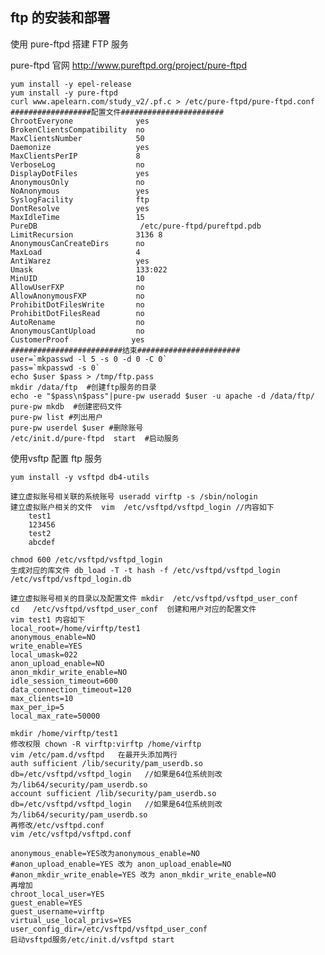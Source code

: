 ** ftp 的安装和部署

**** 使用 pure-ftpd 搭建 FTP 服务

       pure-ftpd 官网 http://www.pureftpd.org/project/pure-ftpd
       #+BEGIN_EXAMPLE
       yum install -y epel-release
       yum install -y pure-ftpd
       curl www.apelearn.com/study_v2/.pf.c > /etc/pure-ftpd/pure-ftpd.conf
       ##################配置文件#######################
       ChrootEveryone              yes
       BrokenClientsCompatibility  no
       MaxClientsNumber            50
       Daemonize                   yes
       MaxClientsPerIP             8
       VerboseLog                  no
       DisplayDotFiles             yes
       AnonymousOnly               no
       NoAnonymous                 yes
       SyslogFacility              ftp
       DontResolve                 yes
       MaxIdleTime                 15
       PureDB                       /etc/pure-ftpd/pureftpd.pdb
       LimitRecursion              3136 8
       AnonymousCanCreateDirs      no
       MaxLoad                     4
       AntiWarez                   yes
       Umask                       133:022
       MinUID                      10
       AllowUserFXP                no
       AllowAnonymousFXP           no
       ProhibitDotFilesWrite       no
       ProhibitDotFilesRead        no
       AutoRename                  no
       AnonymousCantUpload         no
       CustomerProof              yes
       #########################结束#######################
       user=`mkpasswd -l 5 -s 0 -d 0 -C 0`
       pass=`mkpasswd -s 0`
       echo $user $pass > /tmp/ftp.pass
       mkdir /data/ftp  #创建ftp服务的目录
       echo -e "$pass\n$pass"|pure-pw useradd $user -u apache -d /data/ftp/
       pure-pw mkdb  #创建密码文件
       pure-pw list #列出用户
       pure-pw userdel $user #删除账号
       /etc/init.d/pure-ftpd  start  #启动服务
       #+END_EXAMPLE

**** 使用vsftp 配置 ftp 服务

       #+BEGIN_EXAMPLE
       yum install -y vsftpd db4-utils

       建立虚拟账号相关联的系统账号 useradd virftp -s /sbin/nologin  
       建立虚拟账户相关的文件  vim  /etc/vsftpd/vsftpd_login //内容如下 
           test1
           123456
           test2
           abcdef
    
       chmod 600 /etc/vsftpd/vsftpd_login
       生成对应的库文件 db_load -T -t hash -f /etc/vsftpd/vsftpd_login /etc/vsftpd/vsftpd_login.db

       建立虚拟账号相关的目录以及配置文件 mkdir  /etc/vsftpd/vsftpd_user_conf
       cd   /etc/vsftpd/vsftpd_user_conf  创建和用户对应的配置文件
       vim test1 内容如下
       local_root=/home/virftp/test1
       anonymous_enable=NO
       write_enable=YES
       local_umask=022
       anon_upload_enable=NO
       anon_mkdir_write_enable=NO
       idle_session_timeout=600
       data_connection_timeout=120
       max_clients=10
       max_per_ip=5
       local_max_rate=50000

       mkdir /home/virftp/test1
       修改权限 chown -R virftp:virftp /home/virftp
       vim /etc/pam.d/vsftpd   在最开头添加两行 
       auth sufficient /lib/security/pam_userdb.so db=/etc/vsftpd/vsftpd_login   //如果是64位系统则改为/lib64/security/pam_userdb.so 
       account sufficient /lib/security/pam_userdb.so db=/etc/vsftpd/vsftpd_login   //如果是64位系统则改为/lib64/security/pam_userdb.so 
       再修改/etc/vsftpd.conf  
       vim /etc/vsftpd/vsftpd.conf
       
       anonymous_enable=YES改为anonymous_enable=NO
       #anon_upload_enable=YES 改为 anon_upload_enable=NO
       #anon_mkdir_write_enable=YES 改为 anon_mkdir_write_enable=NO
       再增加
       chroot_local_user=YES
       guest_enable=YES
       guest_username=virftp
       virtual_use_local_privs=YES
       user_config_dir=/etc/vsftpd/vsftpd_user_conf
       启动vsftpd服务/etc/init.d/vsftpd start  
       #+END_EXAMPLE
